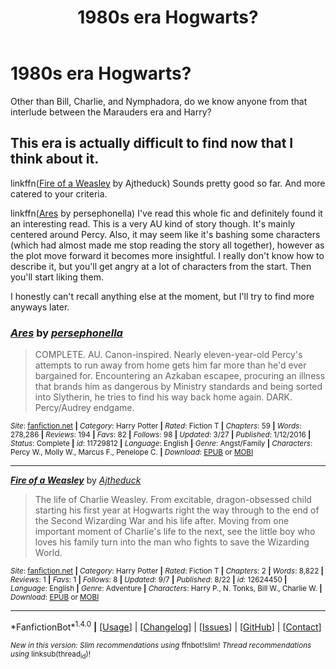 #+TITLE: 1980s era Hogwarts?

* 1980s era Hogwarts?
:PROPERTIES:
:Author: mikkelibob
:Score: 5
:DateUnix: 1513135974.0
:DateShort: 2017-Dec-13
:FlairText: Request
:END:
Other than Bill, Charlie, and Nymphadora, do we know anyone from that interlude between the Marauders era and Harry?


** This era is actually difficult to find now that I think about it.

linkffn([[https://www.fanfiction.net/s/12624450/1/Fire-of-a-Weasley][Fire of a Weasley]] by Ajtheduck) Sounds pretty good so far. And more catered to your criteria.

linkffn([[https://www.fanfiction.net/s/11729812/1/Ares][Ares]] by persephonella) I've read this whole fic and definitely found it an interesting read. This is a very AU kind of story though. It's mainly centered around Percy. Also, it may seem like it's bashing some characters (which had almost made me stop reading the story all together), however as the plot move forward it becomes more insightful. I really don't know how to describe it, but you'll get angry at a lot of characters from the start. Then you'll start liking them.

I honestly can't recall anything else at the moment, but I'll try to find more anyways later.
:PROPERTIES:
:Author: FairyRave
:Score: 1
:DateUnix: 1513153782.0
:DateShort: 2017-Dec-13
:END:

*** [[http://www.fanfiction.net/s/11729812/1/][*/Ares/*]] by [[https://www.fanfiction.net/u/4777197/persephonella][/persephonella/]]

#+begin_quote
  COMPLETE. AU. Canon-inspired. Nearly eleven-year-old Percy's attempts to run away from home gets him far more than he'd ever bargained for. Encountering an Azkaban escapee, procuring an illness that brands him as dangerous by Ministry standards and being sorted into Slytherin, he tries to find his way back home again. DARK. Percy/Audrey endgame.
#+end_quote

^{/Site/: [[http://www.fanfiction.net/][fanfiction.net]] *|* /Category/: Harry Potter *|* /Rated/: Fiction T *|* /Chapters/: 59 *|* /Words/: 278,286 *|* /Reviews/: 194 *|* /Favs/: 82 *|* /Follows/: 98 *|* /Updated/: 3/27 *|* /Published/: 1/12/2016 *|* /Status/: Complete *|* /id/: 11729812 *|* /Language/: English *|* /Genre/: Angst/Family *|* /Characters/: Percy W., Molly W., Marcus F., Penelope C. *|* /Download/: [[http://www.ff2ebook.com/old/ffn-bot/index.php?id=11729812&source=ff&filetype=epub][EPUB]] or [[http://www.ff2ebook.com/old/ffn-bot/index.php?id=11729812&source=ff&filetype=mobi][MOBI]]}

--------------

[[http://www.fanfiction.net/s/12624450/1/][*/Fire of a Weasley/*]] by [[https://www.fanfiction.net/u/9617940/Ajtheduck][/Ajtheduck/]]

#+begin_quote
  The life of Charlie Weasley. From excitable, dragon-obsessed child starting his first year at Hogwarts right the way through to the end of the Second Wizarding War and his life after. Moving from one important moment of Charlie's life to the next, see the little boy who loves his family turn into the man who fights to save the Wizarding World.
#+end_quote

^{/Site/: [[http://www.fanfiction.net/][fanfiction.net]] *|* /Category/: Harry Potter *|* /Rated/: Fiction T *|* /Chapters/: 2 *|* /Words/: 8,822 *|* /Reviews/: 1 *|* /Favs/: 1 *|* /Follows/: 8 *|* /Updated/: 9/7 *|* /Published/: 8/22 *|* /id/: 12624450 *|* /Language/: English *|* /Genre/: Adventure *|* /Characters/: Harry P., N. Tonks, Bill W., Charlie W. *|* /Download/: [[http://www.ff2ebook.com/old/ffn-bot/index.php?id=12624450&source=ff&filetype=epub][EPUB]] or [[http://www.ff2ebook.com/old/ffn-bot/index.php?id=12624450&source=ff&filetype=mobi][MOBI]]}

--------------

*FanfictionBot*^{1.4.0} *|* [[[https://github.com/tusing/reddit-ffn-bot/wiki/Usage][Usage]]] | [[[https://github.com/tusing/reddit-ffn-bot/wiki/Changelog][Changelog]]] | [[[https://github.com/tusing/reddit-ffn-bot/issues/][Issues]]] | [[[https://github.com/tusing/reddit-ffn-bot/][GitHub]]] | [[[https://www.reddit.com/message/compose?to=tusing][Contact]]]

^{/New in this version: Slim recommendations using/ ffnbot!slim! /Thread recommendations using/ linksub(thread_id)!}
:PROPERTIES:
:Author: FanfictionBot
:Score: 1
:DateUnix: 1513153809.0
:DateShort: 2017-Dec-13
:END:
